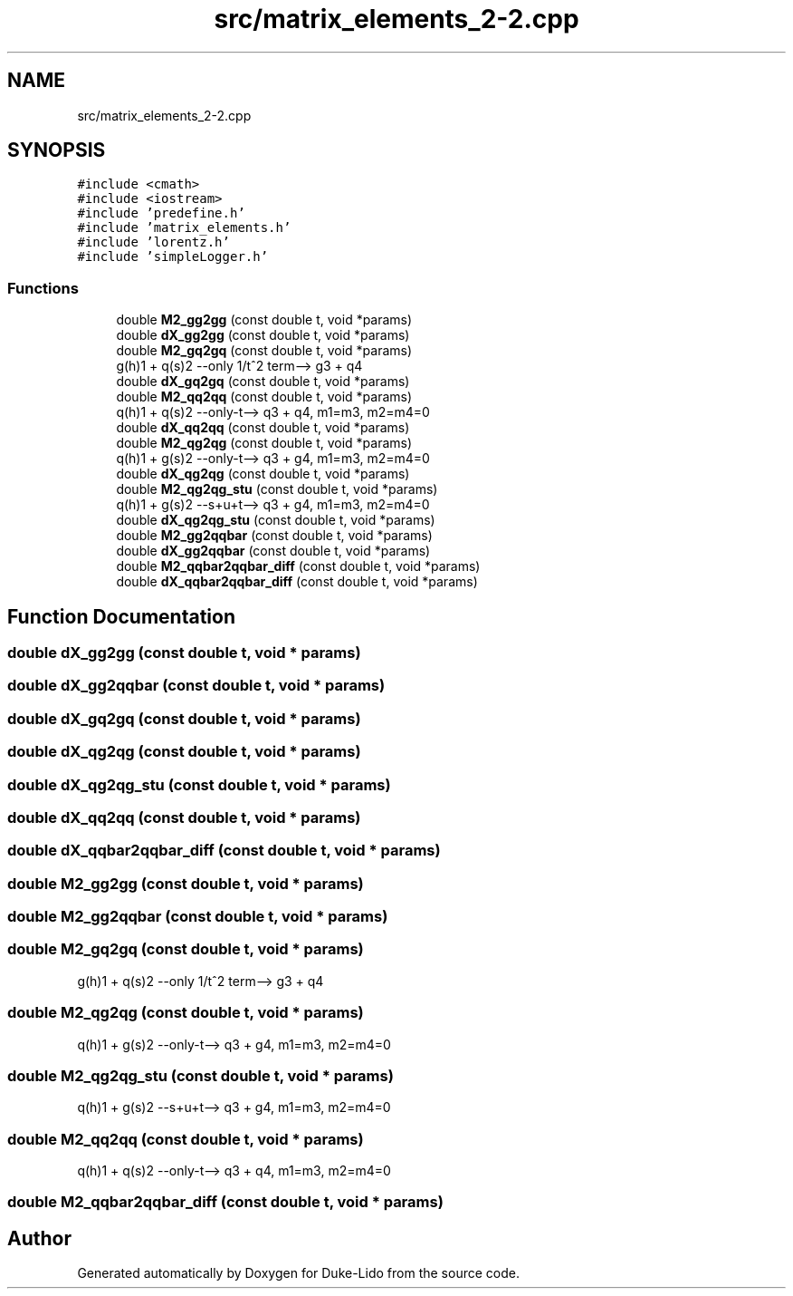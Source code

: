.TH "src/matrix_elements_2-2.cpp" 3 "Thu Jul 1 2021" "Duke-Lido" \" -*- nroff -*-
.ad l
.nh
.SH NAME
src/matrix_elements_2-2.cpp
.SH SYNOPSIS
.br
.PP
\fC#include <cmath>\fP
.br
\fC#include <iostream>\fP
.br
\fC#include 'predefine\&.h'\fP
.br
\fC#include 'matrix_elements\&.h'\fP
.br
\fC#include 'lorentz\&.h'\fP
.br
\fC#include 'simpleLogger\&.h'\fP
.br

.SS "Functions"

.in +1c
.ti -1c
.RI "double \fBM2_gg2gg\fP (const double t, void *params)"
.br
.ti -1c
.RI "double \fBdX_gg2gg\fP (const double t, void *params)"
.br
.ti -1c
.RI "double \fBM2_gq2gq\fP (const double t, void *params)"
.br
.RI "g(h)1 + q(s)2 --only 1/t^2 term--> g3 + q4 "
.ti -1c
.RI "double \fBdX_gq2gq\fP (const double t, void *params)"
.br
.ti -1c
.RI "double \fBM2_qq2qq\fP (const double t, void *params)"
.br
.RI "q(h)1 + q(s)2 --only-t--> q3 + q4, m1=m3, m2=m4=0 "
.ti -1c
.RI "double \fBdX_qq2qq\fP (const double t, void *params)"
.br
.ti -1c
.RI "double \fBM2_qg2qg\fP (const double t, void *params)"
.br
.RI "q(h)1 + g(s)2 --only-t--> q3 + g4, m1=m3, m2=m4=0 "
.ti -1c
.RI "double \fBdX_qg2qg\fP (const double t, void *params)"
.br
.ti -1c
.RI "double \fBM2_qg2qg_stu\fP (const double t, void *params)"
.br
.RI "q(h)1 + g(s)2 --s+u+t--> q3 + g4, m1=m3, m2=m4=0 "
.ti -1c
.RI "double \fBdX_qg2qg_stu\fP (const double t, void *params)"
.br
.ti -1c
.RI "double \fBM2_gg2qqbar\fP (const double t, void *params)"
.br
.ti -1c
.RI "double \fBdX_gg2qqbar\fP (const double t, void *params)"
.br
.ti -1c
.RI "double \fBM2_qqbar2qqbar_diff\fP (const double t, void *params)"
.br
.ti -1c
.RI "double \fBdX_qqbar2qqbar_diff\fP (const double t, void *params)"
.br
.in -1c
.SH "Function Documentation"
.PP 
.SS "double dX_gg2gg (const double t, void * params)"

.SS "double dX_gg2qqbar (const double t, void * params)"

.SS "double dX_gq2gq (const double t, void * params)"

.SS "double dX_qg2qg (const double t, void * params)"

.SS "double dX_qg2qg_stu (const double t, void * params)"

.SS "double dX_qq2qq (const double t, void * params)"

.SS "double dX_qqbar2qqbar_diff (const double t, void * params)"

.SS "double M2_gg2gg (const double t, void * params)"

.SS "double M2_gg2qqbar (const double t, void * params)"

.SS "double M2_gq2gq (const double t, void * params)"

.PP
g(h)1 + q(s)2 --only 1/t^2 term--> g3 + q4 
.SS "double M2_qg2qg (const double t, void * params)"

.PP
q(h)1 + g(s)2 --only-t--> q3 + g4, m1=m3, m2=m4=0 
.SS "double M2_qg2qg_stu (const double t, void * params)"

.PP
q(h)1 + g(s)2 --s+u+t--> q3 + g4, m1=m3, m2=m4=0 
.SS "double M2_qq2qq (const double t, void * params)"

.PP
q(h)1 + q(s)2 --only-t--> q3 + q4, m1=m3, m2=m4=0 
.SS "double M2_qqbar2qqbar_diff (const double t, void * params)"

.SH "Author"
.PP 
Generated automatically by Doxygen for Duke-Lido from the source code\&.
